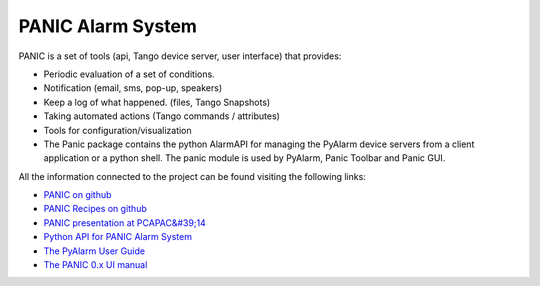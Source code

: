
PANIC Alarm System
===================

PANIC is a set of tools (api, Tango device server, user interface) that provides:

* Periodic evaluation of a set of conditions.
* Notification (email, sms, pop-up, speakers)
* Keep a log of what happened. (files, Tango Snapshots)
* Taking automated actions (Tango commands / attributes)
* Tools for configuration/visualization
* The Panic package contains the python AlarmAPI for managing the PyAlarm device servers from a client application or a python shell. The panic module is used by PyAlarm, Panic Toolbar and Panic GUI.


All the information connected to the project can be found visiting the following links:

* `PANIC on github <https://github.com/tango-controls/PANIC>`_
* `PANIC Recipes on github <https://github.com/tango-controls/PANIC/tree/documentation/doc/recipes>`_
* `PANIC presentation at PCAPAC&#39;14 <https://github.com/tango-controls/PANIC/blob/documentation/doc/PANIC_at_PCAPAC_2014_FCO206_TALK.pdf>`_
* `Python API for PANIC Alarm System <https://github.com/tango-controls/PANIC/blob/documentation/doc/recipes/PanicAPI.rst>`_
* `The PyAlarm User Guide <https://github.com/tango-controls/PANIC/blob/documentation/doc/PyAlarmUserGuide.rst>`_
* `The PANIC 0.x UI manual <http://plone.tango-controls.org/Members/srubio/panic/panicdoc.html>`_

